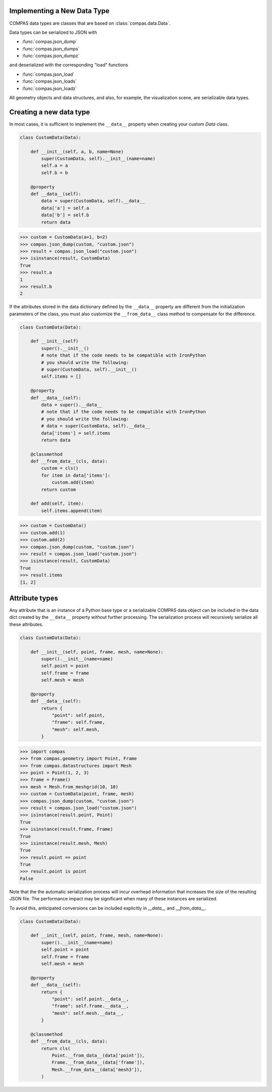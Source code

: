 Implementing a New Data Type
============================

COMPAS data types are classes that are based on :class:`compas.data.Data`.

Data types can be serialized to JSON with

* :func:`compas.json_dump`
* :func:`compas.json_dumps`
* :func:`compas.json_dumpz`

and deserialized with the corresponding "load" functions

* :func:`compas.json_load`
* :func:`compas.json_loads`
* :func:`compas.json_loadz`

All geometry objects and data structures,
and also, for example, the visualization scene,
are serializable data types.


Creating a new data type
========================

In most cases, it is sufficient to implement the ``__data__`` property when creating your custom `Data` class.

.. code-block:: python

    class CustomData(Data):

        def __init__(self, a, b, name=None)
            super(CustomData, self).__init__(name=name)
            self.a = a
            self.b = b

        @property
        def __data__(self):
            data = super(CustomData, self).__data__
            data['a'] = self.a
            data['b'] = self.b
            return data


>>> custom = CustomData(a=1, b=2)
>>> compas.json_dump(custom, "custom.json")
>>> result = compas.json_load("custom.json")
>>> isinstance(result, CustomData)
True
>>> result.a
1
>>> result.b
2

If the attributes stored in the data dictionary defined by the ``__data__`` property
are different from the initialization parameters of the class,
you must also customize the ``__from_data__`` class method to compensate for the difference.

.. code-block:: python

    class CustomData(Data):

        def __init__(self)
            super().__init__()
            # note that if the code needs to be compatible with IronPython
            # you should write the following:
            # super(CustomData, self).__init__()
            self.items = []

        @property
        def __data__(self):
            data = super().__data__
            # note that if the code needs to be compatible with IronPython
            # you should write the following:
            # data = super(CustomData, self).__data__
            data['items'] = self.items
            return data

        @classmethod
        def __from_data__(cls, data):
            custom = cls()
            for item in data['items']:
                custom.add(item)
            return custom

        def add(self, item):
            self.items.append(item)


>>> custom = CustomData()
>>> custom.add(1)
>>> custom.add(2)
>>> compas.json_dump(custom, "custom.json")
>>> result = compas.json_load("custom.json")
>>> isinstance(result, CustomData)
True
>>> result.items
[1, 2]


Attribute types
===============

Any attribute that is an instance of a Python base type or a serializable COMPAS data object
can be included in the data dict created by the ``__data__`` property without further processing.
The serialization process will recursively serialize all these attributes.

.. code-block:: python

    class CustomData(Data):
        
        def __init__(self, point, frame, mesh, name=None):
            super().__init__(name=name)
            self.point = point
            self.frame = frame
            self.mesh = mesh

        @property
        def __data__(self):
            return {
                "point": self.point,
                "frame": self.frame,
                "mesh": self.mesh,
            }


>>> import compas
>>> from compas.geometry import Point, Frame
>>> from compas.datastructures import Mesh
>>> point = Point(1, 2, 3)
>>> frame = Frame()
>>> mesh = Mesh.from_meshgrid(10, 10)
>>> custom = CustomData(point, frame, mesh)
>>> compas.json_dump(custom, "custom.json")
>>> result = compas.json_load("custom.json")
>>> isinstance(result.point, Point)
True
>>> isinstance(result.frame, Frame)
True
>>> isinstance(result.mesh, Mesh)
True
>>> result.point == point
True
>>> result.point is point
False


Note that the the automatic serialization process will incur overhead information
that increases the size of the resulting JSON file.
The performance impact may be significant when many of these instances are serialized.

To avoid this, anticipated conversions can be included explicitly in `__data__` and `__from_data__`.

.. code-block:: python

    class CustomData(Data):
        
        def __init__(self, point, frame, mesh, name=None):
            super().__init__(name=name)
            self.point = point
            self.frame = frame
            self.mesh = mesh

        @property
        def __data__(self):
            return {
                "point": self.point.__data__,
                "frame": self.frame.__data__,
                "mesh": self.mesh.__data__,
            }

        @classmethod
        def __from_data__(cls, data):
            return cls(
                Point.__from_data__(data['point']),
                Frame.__from_data__(data['frame']),
                Mesh.__from_data__(data['mesh3']),
            )

